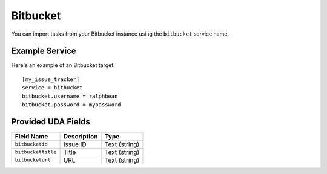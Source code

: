 Bitbucket
=========

You can import tasks from your Bitbucket instance using
the ``bitbucket`` service name.

Example Service
---------------

Here's an example of an Bitbucket target::

    [my_issue_tracker]
    service = bitbucket
    bitbucket.username = ralphbean
    bitbucket.password = mypassword


Provided UDA Fields
-------------------

+--------------------+--------------------+--------------------+
| Field Name         | Description        | Type               |
+====================+====================+====================+
| ``bitbucketid``    | Issue ID           | Text (string)      |
+--------------------+--------------------+--------------------+
| ``bitbuckettitle`` | Title              | Text (string)      |
+--------------------+--------------------+--------------------+
| ``bitbucketurl``   | URL                | Text (string)      |
+--------------------+--------------------+--------------------+

